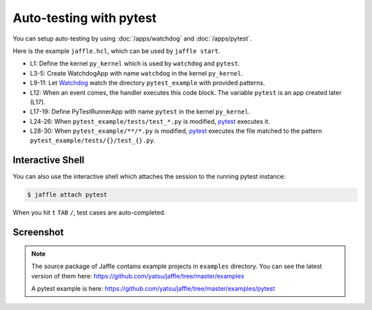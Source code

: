========================
Auto-testing with pytest
========================

You can setup auto-testing by using :doc:`/apps/watchdog` and :doc:`/apps/pytest`.

Here is the example ``jaffle.hcl``, which can be used by ``jaffle start``.

.. code-block:: hcl
    :linenos:

    kernel "py_kernel" {}

    app "watchdog" {
      class  = "jaffle.app.watchdog.WatchdogApp"
      kernel = "py_kernel"

      options {
        handlers = [{
          watch_path         = "pytest_example"
          patterns           = ["*.py"]
          ignore_directories = true
          code_blocks        = ["pytest.handle_watchdog_event({event})"]
        }]
      }
    }

    app "pytest" {
      class  = "jaffle.app.pytest.PyTestRunnerApp"
      kernel = "py_kernel"

      options {
        args = ["-s", "-v", "--color=yes"]

        auto_test = [
          "pytest_example/tests/test_*.py",
        ]

        auto_test_map {
          "pytest_example/**/*.py" = "pytest_example/tests/{}/test_{}.py"
        }
      }
    }

- L1: Define the kernel ``py_kernel`` which is used by ``watchdog`` and ``pytest``.
- L3-5: Create WatchdogApp with name ``watchdog`` in the kernel ``py_kernel``.
- L9-11: Let Watchdog_ watch the directory ``pytest_example`` with provided patterns.
- L12: When an event comes, the handler executes this code block. The variable ``pytest`` is an app created later (L17).
- L17-19: Define PyTestRunnerApp with name ``pytest`` in the kernel ``py_kernel``.
- L24-26: When ``pytest_example/tests/test_*.py`` is modified, pytest_ executes it.
- L28-30: When ``pytest_example/**/*.py`` is modified, pytest_ executes the file matched to the pattern ``pytest_example/tests/{}/test_{}.py``.

.. _Watchdog: https://github.com/gorakhargosh/watchdog
.. _pytest: https://pytest.org/

Interactive Shell
=================

You can also use the interactive shell which attaches the session to the running pytest instance:

.. code-block:: sh

    $ jaffle attach pytest

When you hit ``t`` ``TAB`` ``/``, test cases are auto-completed.

Screenshot
==========

.. figure:: pytest_example.gif

.. note::

   The source package of Jaffle contains example projects in ``examples`` directory.
   You can see the latest version of them here:
   https://github.com/yatsu/jaffle/tree/master/examples

   A pytest example is here:
   https://github.com/yatsu/jaffle/tree/master/examples/pytest
